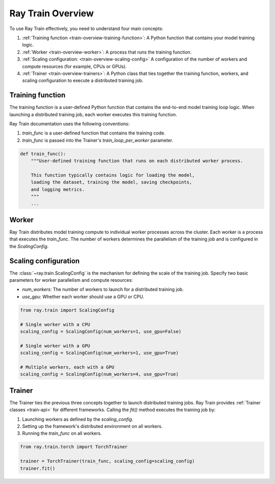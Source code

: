 .. _train-key-concepts:

.. _train-overview:

Ray Train Overview
==================

        
To use Ray Train effectively, you need to understand four main concepts:

#. :ref:`Training function <train-overview-training-function>`: A Python function that contains your model training logic.
#. :ref:`Worker <train-overview-worker>`: A process that runs the training function.
#. :ref:`Scaling configuration: <train-overview-scaling-config>` A configuration of the number of workers and compute resources (for example, CPUs or GPUs).
#. :ref:`Trainer <train-overview-trainers>`: A Python class that ties together the training function, workers, and scaling configuration to execute a distributed training job.

.. _train-overview-training-function:

Training function
-----------------

The training function is a user-defined Python function that contains the end-to-end model training loop logic.
When launching a distributed training job, each worker executes this training function.

Ray Train documentation uses the following conventions:

#. `train_func` is a user-defined function that contains the training code.
#. `train_func` is passed into the Trainer's `train_loop_per_worker` parameter.

.. code-block:: python

    def train_func():
        """User-defined training function that runs on each distributed worker process.
        
        This function typically contains logic for loading the model, 
        loading the dataset, training the model, saving checkpoints, 
        and logging metrics.
        """
        ...

.. _train-overview-worker:

Worker
------

Ray Train distributes model training compute to individual worker processes across the cluster. 
Each worker is a process that executes the `train_func`.
The number of workers determines the parallelism of the training job and is configured in the `ScalingConfig`.

.. _train-overview-scaling-config:

Scaling configuration
---------------------

The :class:`~ray.train.ScalingConfig` is the mechanism for defining the scale of the training job.
Specify two basic parameters for worker parallelism and compute resources:

* `num_workers`: The number of workers to launch for a distributed training job.
* `use_gpu`: Whether each worker should use a GPU or CPU. 

.. code-block:: python

    from ray.train import ScalingConfig

    # Single worker with a CPU
    scaling_config = ScalingConfig(num_workers=1, use_gpu=False)

    # Single worker with a GPU
    scaling_config = ScalingConfig(num_workers=1, use_gpu=True)

    # Multiple workers, each with a GPU
    scaling_config = ScalingConfig(num_workers=4, use_gpu=True)

.. _train-overview-trainers:

Trainer
-------

The Trainer ties the previous three concepts together to launch distributed training jobs.
Ray Train provides :ref:`Trainer classes <train-api>` for different frameworks. 
Calling the `fit()` method executes the training job by:

#. Launching workers as defined by the `scaling_config`.
#. Setting up the framework's distributed environment on all workers.
#. Running the `train_func` on all workers.

.. code-block:: python

    from ray.train.torch import TorchTrainer
    
    trainer = TorchTrainer(train_func, scaling_config=scaling_config)
    trainer.fit()